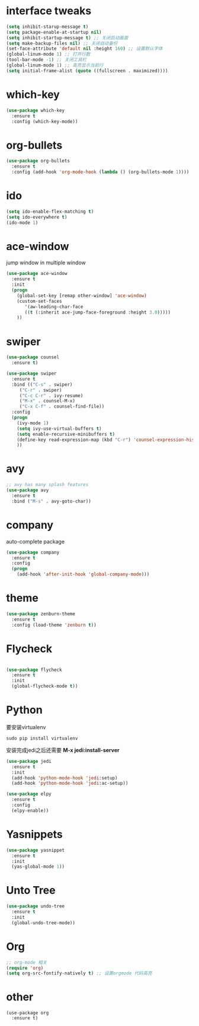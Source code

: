 #+STARTUP overview
* interface tweaks
#+BEGIN_SRC emacs-lisp
  (setq inhibit-starup-message t)
  (setq package-enable-at-startup nil)
  (setq inhibit-startup-message t) ;; 关闭启动画面
  (setq make-backup-files nil) ;; 关闭自动备份
  (set-face-attribute 'default nil :height 160) ;; 设置默认字体
  (global-linum-mode 1) ;; 打开行数
  (tool-bar-mode -1) ;; 关闭工具栏
  (global-linum-mode 1) ;; 高亮显示当前行
  (setq initial-frame-alist (quote ((fullscreen . maximized))))

#+END_SRC

* which-key

#+BEGIN_SRC emacs-lisp
(use-package which-key
  :ensure t
  :config (which-key-mode))
#+END_SRC

* org-bullets

#+BEGIN_SRC emacs-lisp
  (use-package org-bullets
    :ensure t
    :config (add-hook 'org-mode-hook (lambda () (org-bullets-mode 1)))) 
#+END_SRC

* ido
#+BEGIN_SRC emacs-lisp
(setq ido-enable-flex-matching t)
(setq ido-everywhere t)
(ido-mode 1)
#+END_SRC

* ace-window
  jump window in multiple window
  #+BEGIN_SRC emacs-lisp
(use-package ace-window
  :ensure t
  :init
  (progn
    (global-set-key [remap other-window] 'ace-window)
    (custom-set-faces
       '(aw-leading-char-face
       ((t (:inherit ace-jump-face-foreground :height 3.0)))))
    ))
  #+END_SRC
* swiper
  #+BEGIN_SRC emacs-lisp
(use-package counsel
  :ensure t)

(use-package swiper
  :ensure t
  :bind (("C-s" . swiper)
	 ("C-r" . swiper)
	 ("C-c C-r" . ivy-resume)
	 ("M-x" . counsel-M-x)
	 ("C-x C-f" . counsel-find-file))
  :config
  (progn
    (ivy-mode 1)
    (setq ivy-use-virtual-buffers t)
    (setq enable-recursive-minibuffers t)
    (define-key read-expression-map (kbd "C-r") 'counsel-expression-history)
    ))
  #+END_SRC

* avy
#+BEGIN_SRC emacs-lisp
;; avy has many splash features
(use-package avy
  :ensure t
  :bind ("M-s" . avy-goto-char))
#+END_SRC

* company
  auto-complete package
#+BEGIN_SRC emacs-lisp
(use-package company
  :ensure t
  :config
  (progn
    (add-hook 'after-init-hook 'global-company-mode)))
#+END_SRC
* theme
#+BEGIN_SRC emacs-lisp
(use-package zenburn-theme
  :ensure t
  :config (load-theme 'zenburn t))
#+END_SRC

* Flycheck
#+BEGIN_SRC emacs-lisp

  (use-package flycheck
    :ensure t
    :init
    (global-flycheck-mode t))
#+END_SRC

* Python
要安装virtualenv
#+BEGIN_SRC 
sudo pip install virtualenv
#+END_SRC
安装完成jedi之后还需要 *M-x jedi:install-server*
  #+BEGIN_SRC emacs-lisp
    (use-package jedi
      :ensure t
      :init
      (add-hook 'python-mode-hook 'jedi:setup)
      (add-hook 'python-mode-hook 'jedi:ac-setup))

    (use-package elpy
      :ensure t
      :config
      (elpy-enable))
  #+END_SRC
* Yasnippets
  #+BEGIN_SRC emacs-lisp
    (use-package yasnippet
      :ensure t
      :init
      (yas-global-mode 1))
  #+END_SRC
* Unto Tree
#+BEGIN_SRC emacs-lisp
  (use-package undo-tree
    :ensure t
    :init
    (global-undo-tree-mode))
#+END_SRC
* Org
#+BEGIN_SRC emacs-lisp
  ;; org-mode 相关
  (require 'org)
  (setq org-src-fontify-natively t) ;; 设置orgmode 代码高亮
#+END_SRC
* other
#+BEGIN_SRC 
(use-package org
  :ensure t)
#+END_SRC
